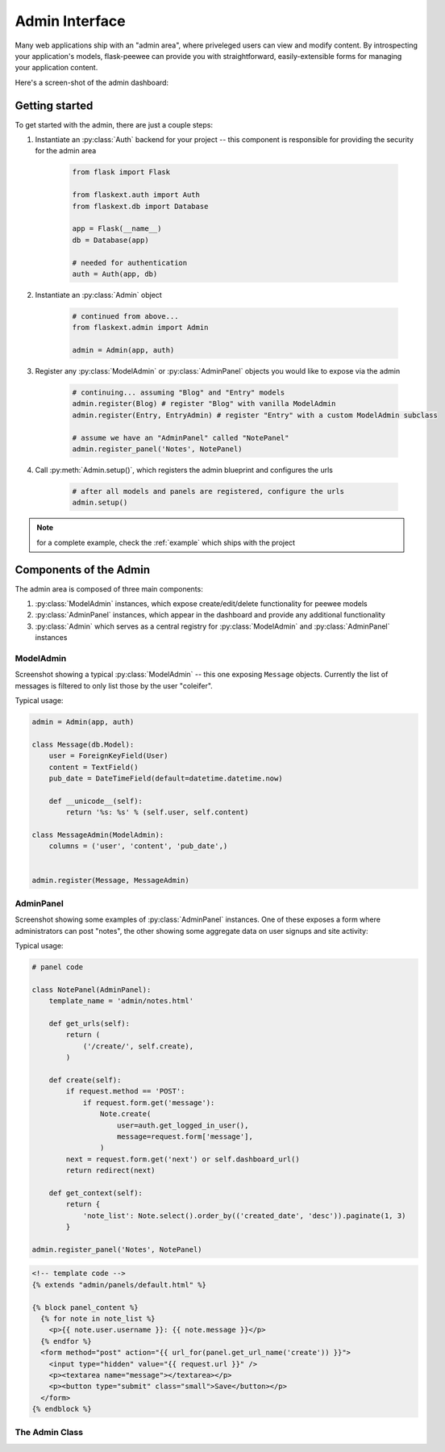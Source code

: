 .. _admin-interface:

Admin Interface
===============

Many web applications ship with an "admin area", where priveleged users can
view and modify content.  By introspecting your application's models, flask-peewee
can provide you with straightforward, easily-extensible forms for managing your
application content.

Here's a screen-shot of the admin dashboard:

.. image:: fp-admin.jpg

Getting started
---------------

To get started with the admin, there are just a couple steps:

1. Instantiate an :py:class:`Auth` backend for your project -- this component is responsible for providing the security for the admin area

    .. code-block:: python
    
        from flask import Flask
        
        from flaskext.auth import Auth
        from flaskext.db import Database
        
        app = Flask(__name__)
        db = Database(app)
        
        # needed for authentication
        auth = Auth(app, db)
        

2. Instantiate an :py:class:`Admin` object

    .. code-block:: python
    
        # continued from above...
        from flaskext.admin import Admin
        
        admin = Admin(app, auth)
        
3. Register any :py:class:`ModelAdmin` or :py:class:`AdminPanel` objects you would like to expose via the admin

    .. code-block:: python
    
        # continuing... assuming "Blog" and "Entry" models
        admin.register(Blog) # register "Blog" with vanilla ModelAdmin
        admin.register(Entry, EntryAdmin) # register "Entry" with a custom ModelAdmin subclass
        
        # assume we have an "AdminPanel" called "NotePanel"
        admin.register_panel('Notes', NotePanel)

4. Call :py:meth:`Admin.setup()`, which registers the admin blueprint and configures the urls

    .. code-block:: python
    
        # after all models and panels are registered, configure the urls
        admin.setup()


.. note::

    for a complete example, check the :ref:`example` which ships with the project


Components of the Admin
-----------------------

The admin area is composed of three main components:

1. :py:class:`ModelAdmin` instances, which expose create/edit/delete functionality for peewee models
2. :py:class:`AdminPanel` instances, which appear in the dashboard and provide any additional functionality
3. :py:class:`Admin` which serves as a central registry for :py:class:`ModelAdmin` and :py:class:`AdminPanel` instances

ModelAdmin
^^^^^^^^^^

Screenshot showing a typical :py:class:`ModelAdmin` -- this one exposing ``Message``
objects.  Currently the list of messages is filtered to only list those by the
user "coleifer".

.. image:: fp-model-admin.jpg

Typical usage:

.. code-block:: python

    admin = Admin(app, auth)

    class Message(db.Model):
        user = ForeignKeyField(User)
        content = TextField()
        pub_date = DateTimeField(default=datetime.datetime.now)
        
        def __unicode__(self):
            return '%s: %s' % (self.user, self.content)

    class MessageAdmin(ModelAdmin):
        columns = ('user', 'content', 'pub_date',)
    
    
    admin.register(Message, MessageAdmin)


.. py:class:: ModelAdmin

    Class that determines how a peewee ``Model`` is exposed in the admin area.  Provides
    a way of encapsulating model-specific configuration and behaviors.
    
    .. py:attribute:: columns
    
        What columns should be displayed in the list index.  By default if no
        columns are specified the ``Model``'s ``__unicode__()`` will be used.
        
        If a column is a model field, it will be "sortable".
        
        .. code-block:: python
        
            class EntryAdmin(ModelAdmin):
                columns = ['title', 'pub_date', 'blog']
        
        .. note:: columns can be either attributes of the model or callables on
            the model instance, though they will be called with no parameters.
    
    .. py:attribute:: paginate_by

        How many records to paginate by when viewing lists of models, defaults to 20

    .. py:method:: get_query()
    
        :rtype: A ``SelectQuery`` that represents the list of objects to expose
        
        Useful in the event that you would like to limit the objects shown via
        the admin.
        
        .. code-block:: python
        
            class UserAdmin(ModelAdmin):
                def get_query():
                    # ask the auth system for the currently logged-in user
                    current_user = self.auth.get_logged_in_user()
                    
                    # if they are not a superuser, only show them their own
                    # account in the admin
                    if not current_user.is_superuser:
                        return User.filter(id=current_user.id)
                    
                    # otherwise, show them all users
                    return User.select()

    .. py:method:: get_object(pk)
    
        :rtype: The model instance with the given pk, raising a ``DoesNotExist``
                in the event the model instance does not exist.

    .. py:method:: get_form()
    
        Provides a useful extension point in the event you want to define custom
        fields or custom validation behavior.
    
        :rtype: A `wtf-peewee <http://github.com/coleifer/wtf-peewee>`_ Form subclass that
                will be used when adding or editing model instances in the admin.
    
    .. py:method:: save_model(instance, form, adding=False)
        
        :param instance: an unsaved model instance
        :param form: a validated form instance
        :param adding: boolean to indicate whether we are adding a new instance
                or saving an existing
    
        Method responsible for persisting changes to the database.  Called by both
        the add and the edit views.  
        
        Here is an example from the default ``auth.User`` :py:class:`ModelAdmin`,
        in which the password is displayed as a sha1, but if the user is adding
        or edits the existing password, it re-hashes:
        
        .. code-block:: python
        
            def save_model(self, instance, form, adding=False):
                orig_password = instance.password
                
                user = super(UserAdmin, self).save_model(instance, form, adding)
                
                if orig_password != form.password.data:
                    user.set_password(form.password.data)
                    user.save()
                
                return user
        
    .. py:method:: get_urls()
    
        Useful as a hook for extending :py:class:`ModelAdmin` functionality
        with additional urls.
    
        :rtype: tuple of 2-tuples consisting of a mapping between url and view
    
    .. py:method:: get_url_name(name)
    
        Since urls are namespaced, this function provides an easy way to get
        full urls to views provided by this ModelAdmin


AdminPanel
^^^^^^^^^^

Screenshot showing some examples of :py:class:`AdminPanel` instances.  One of
these exposes a form where administrators can post "notes", the other showing
some aggregate data on user signups and site activity:

.. image:: fp-panels.jpg

Typical usage:

.. code-block:: python

    # panel code
    
    class NotePanel(AdminPanel):
        template_name = 'admin/notes.html'
        
        def get_urls(self):
            return (
                ('/create/', self.create),
            )
        
        def create(self):
            if request.method == 'POST':
                if request.form.get('message'):
                    Note.create(
                        user=auth.get_logged_in_user(),
                        message=request.form['message'],
                    )
            next = request.form.get('next') or self.dashboard_url()
            return redirect(next)
        
        def get_context(self):
            return {
                'note_list': Note.select().order_by(('created_date', 'desc')).paginate(1, 3)
            }
    
    admin.register_panel('Notes', NotePanel)

.. code-block:: html

    <!-- template code -->
    {% extends "admin/panels/default.html" %}

    {% block panel_content %}
      {% for note in note_list %}
        <p>{{ note.user.username }}: {{ note.message }}</p>
      {% endfor %}
      <form method="post" action="{{ url_for(panel.get_url_name('create')) }}">
        <input type="hidden" value="{{ request.url }}" />
        <p><textarea name="message"></textarea></p>
        <p><button type="submit" class="small">Save</button></p>
      </form>
    {% endblock %}


.. py:class:: AdminPanel

    Class that provides a simple interface for providing arbitrary extensions to
    the admin.  These are displayed as "panels" on the admin dashboard with a customizable
    template.  They may additionally, however, define any views and urls.
    
    .. py:attribute:: template_name
    
        What template to use to render the panel in the admin dashboard, defaults
        to ``'admin/panels/default.html'``.
    
    .. py:method:: get_urls()
    
        Mapping of urls and views that are provided by this panel.
    
        :rtype: Returns a tuple of 2-tuples mapping url to view
    
    .. py:method:: get_url_name(name)
    
        Since urls are namespaced, this function provides an easy way to get
        full urls to views provided by this panel
    
        :param name: string representation of the view function whose url you want
        :rtype: String representing url
        
        .. code-block:: html
        
            <!-- taken from example -->
            <!-- will return something like /admin/notes/create/ -->
            {{ url_for(panel.get_url_name('create')) }}
    
    .. py:method:: get_template_name()
    
        Return the template used to render this panel in the dashboard.  By default
        simply returns the template stored under :py:attr:`AdminPanel.template_name`.
    
    .. py:method:: get_context()
    
        Return the context to be used when rendering the dashboard template.
        
        :rtype: Dictionary
    
    .. py:method:: render()
    
        Render the panel template with the context -- this is what gets displayed
        in the admin dashboard.


The Admin Class
^^^^^^^^^^^^^^^

.. py:class:: Admin

    Class used to expose an admin area at a certain url in your application.

    .. py:method:: __init__(app, auth[, blueprint_factory[, template_helper[, prefix]]])
        
        :param app: flask application to bind admin to
        :param auth: :py:class:`Auth` instance which will provide authentication
        :param blueprint_factory: an object that will create the ``BluePrint`` used by the admin
        :param template_helper: a subclass of :py:class:`AdminTemplateHelper` that provides helpers
            and context to used by the admin templates
        :param prefix: url to bind admin to, defaults to ``/admin``

    .. py:method:: register(model[, admin_class=ModelAdmin])
    
        :param model: peewee model to expose via the admin
        :param admin_class: :py:class:`ModelAdmin` or subclass to use with given model
    
    .. py:method:: register_panel(title, panel)
    
        :param title: identifier for panel, example might be "Site Stats"
        :param panel: subclass of :py:class:`AdminPanel` to display

    .. py:method:: setup()
    
        Configures urls for models and panels, then registers blueprint.
        
        .. warning::
            call this **after** registering your models and panels
    
    .. py:method:: check_user_permission(user)
    
        :param user: the currently logged-in user, exposed by the :py:class:`Auth` instance
    
        Check whether the given user has permission to access to the admin area.  The
        default implementation simply checks whether the ``admin`` field is checked.
        
        .. code-block:: python
        
            def check_user_permission(self, user):
                return user.admin
    
        :rtype: Boolean
    
    .. py:method:: get_urls()
    
        Get a tuple of 2-tuples mapping urls to view functions that will be
        exposed by the admin.  The default implementation looks like this:
        
        .. code-block:: python
        
            def get_urls(self):
                return (
                    ('/', self.auth_required(self.index)),
                )
